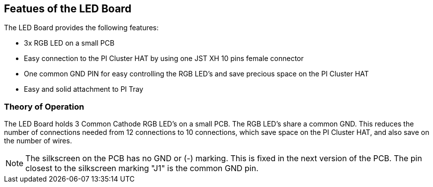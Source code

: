 :imagesdir: assets/images
:includesdir: include

== Featues of the LED Board
The LED Board provides the following features:

- 3x RGB LED on a small PCB
- Easy connection to the PI Cluster HAT by using one JST XH 10 pins female connector 
- One common GND PIN for easy controlling the RGB LED's and save precious space on the PI Cluster HAT
- Easy and solid attachment to PI Tray

=== Theory of Operation
The LED Board holds 3 Common Cathode RGB LED's on a small PCB. The RGB LED's share a common GND. This reduces the number of connections needed from 12 connections to 10 connections, which save space on the PI Cluster HAT, and also save on the number of wires. 

NOTE: The silkscreen on the PCB has no GND or (-) marking. This is fixed in the next version of the PCB. The pin closest to the silkscreen marking "J1" is the common GND pin.